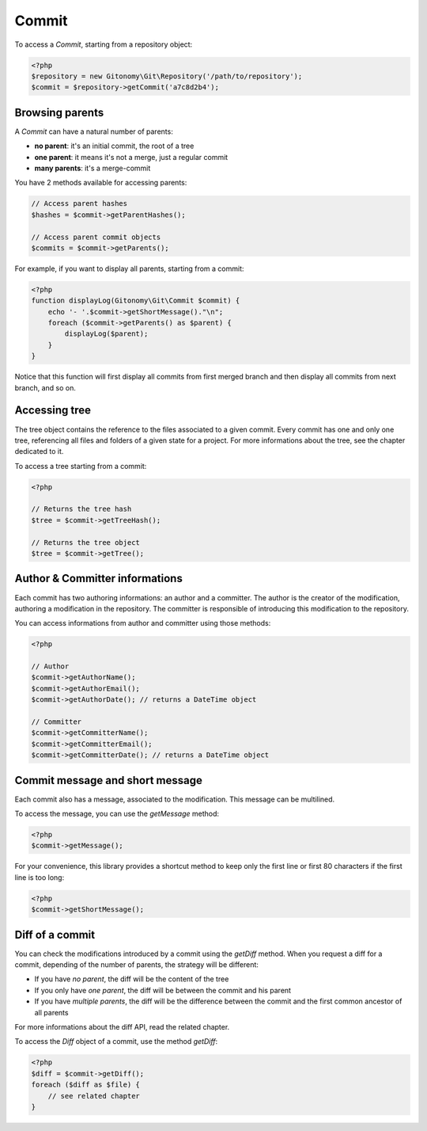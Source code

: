 Commit
======

To access a *Commit*, starting from a repository object:

.. code-block:: php

    <?php
    $repository = new Gitonomy\Git\Repository('/path/to/repository');
    $commit = $repository->getCommit('a7c8d2b4');

Browsing parents
----------------

A *Commit* can have a natural number of parents:

* **no parent**: it's an initial commit, the root of a tree
* **one parent**: it means it's not a merge, just a regular commit
* **many parents**: it's a merge-commit

You have 2 methods available for accessing parents:

.. code-block:: php

    // Access parent hashes
    $hashes = $commit->getParentHashes();

    // Access parent commit objects
    $commits = $commit->getParents();

For example, if you want to display all parents, starting from a commit:

.. code-block:: php

    <?php
    function displayLog(Gitonomy\Git\Commit $commit) {
        echo '- '.$commit->getShortMessage()."\n";
        foreach ($commit->getParents() as $parent) {
            displayLog($parent);
        }
    }

Notice that this function will first display all commits from first merged
branch and then display all commits from next branch, and so on.

Accessing tree
--------------

The tree object contains the reference to the files associated to a given
commit. Every commit has one and only one tree, referencing all files and
folders of a given state for a project. For more informations about the tree,
see the chapter dedicated to it.

To access a tree starting from a commit:

.. code-block:: php

    <?php

    // Returns the tree hash
    $tree = $commit->getTreeHash();

    // Returns the tree object
    $tree = $commit->getTree();

Author & Committer informations
-------------------------------

Each commit has two authoring informations: an author and a committer. The
author is the creator of the modification, authoring a modification in the
repository. The committer is responsible of introducing this modification to
the repository.

You can access informations from author and committer using those methods:

.. code-block:: php

    <?php

    // Author
    $commit->getAuthorName();
    $commit->getAuthorEmail();
    $commit->getAuthorDate(); // returns a DateTime object

    // Committer
    $commit->getCommitterName();
    $commit->getCommitterEmail();
    $commit->getCommitterDate(); // returns a DateTime object

Commit message and short message
--------------------------------

Each commit also has a message, associated to the modification. This message
can be multilined.

To access the message, you can use the *getMessage* method:

.. code-block:: php

    <?php
    $commit->getMessage();

For your convenience, this library provides a shortcut method to keep only the
first line or first 80 characters if the first line is too long:

.. code-block:: php

    <?php
    $commit->getShortMessage();

Diff of a commit
----------------

You can check the modifications introduced by a commit using the *getDiff*
method. When you request a diff for a commit, depending of the number of
parents, the strategy will be different:

* If you have *no parent*, the diff will be the content of the tree
* If you only have *one parent*, the diff will be between the commit and his
  parent
* If you have *multiple parents*, the diff will be the difference between the
  commit and the first common ancestor of all parents

For more informations about the diff API, read the related chapter.

To access the *Diff* object of a commit, use the method *getDiff*:

.. code-block:: php

    <?php
    $diff = $commit->getDiff();
    foreach ($diff as $file) {
        // see related chapter
    }
